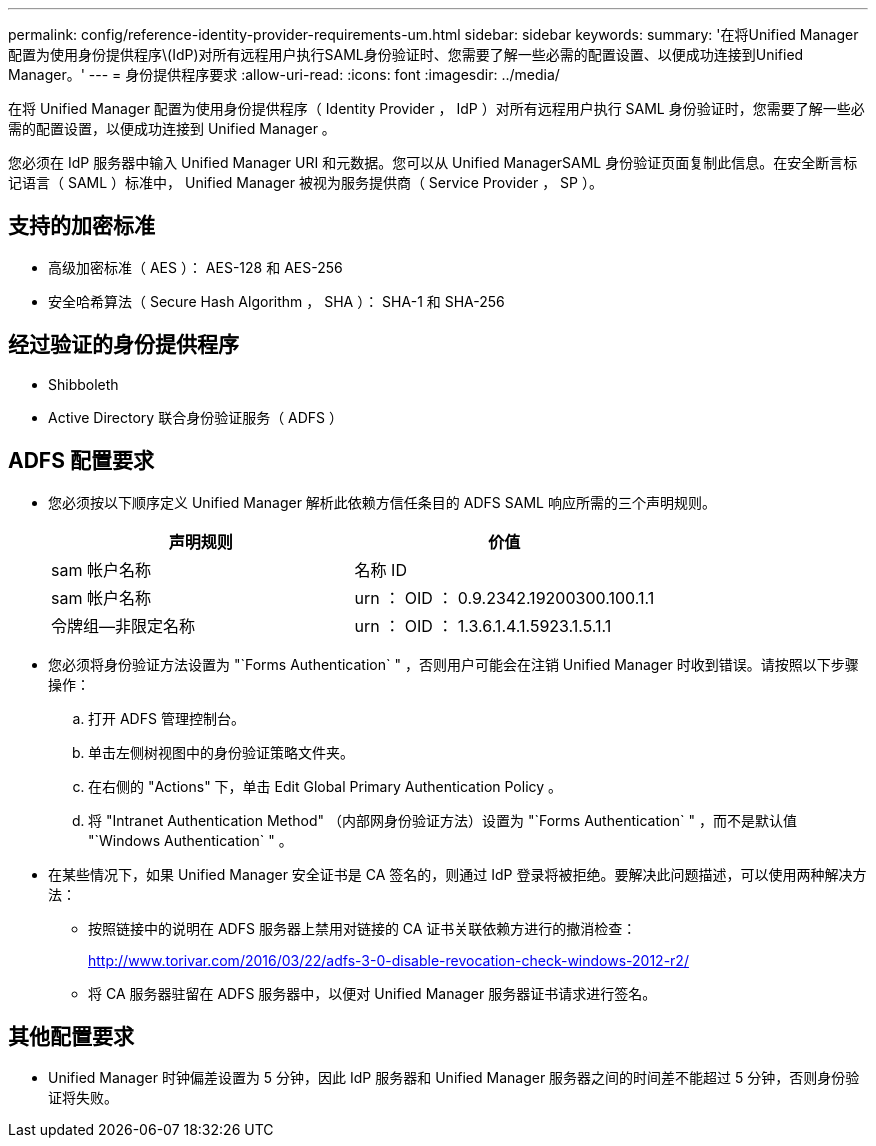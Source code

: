 ---
permalink: config/reference-identity-provider-requirements-um.html 
sidebar: sidebar 
keywords:  
summary: '在将Unified Manager配置为使用身份提供程序\(IdP)对所有远程用户执行SAML身份验证时、您需要了解一些必需的配置设置、以便成功连接到Unified Manager。' 
---
= 身份提供程序要求
:allow-uri-read: 
:icons: font
:imagesdir: ../media/


[role="lead"]
在将 Unified Manager 配置为使用身份提供程序（ Identity Provider ， IdP ）对所有远程用户执行 SAML 身份验证时，您需要了解一些必需的配置设置，以便成功连接到 Unified Manager 。

您必须在 IdP 服务器中输入 Unified Manager URI 和元数据。您可以从 Unified ManagerSAML 身份验证页面复制此信息。在安全断言标记语言（ SAML ）标准中， Unified Manager 被视为服务提供商（ Service Provider ， SP ）。



== 支持的加密标准

* 高级加密标准（ AES ）： AES-128 和 AES-256
* 安全哈希算法（ Secure Hash Algorithm ， SHA ）： SHA-1 和 SHA-256




== 经过验证的身份提供程序

* Shibboleth
* Active Directory 联合身份验证服务（ ADFS ）




== ADFS 配置要求

* 您必须按以下顺序定义 Unified Manager 解析此依赖方信任条目的 ADFS SAML 响应所需的三个声明规则。
+
[cols="1a,1a"]
|===
| 声明规则 | 价值 


 a| 
sam 帐户名称
 a| 
名称 ID



 a| 
sam 帐户名称
 a| 
urn ： OID ： 0.9.2342.19200300.100.1.1



 a| 
令牌组—非限定名称
 a| 
urn ： OID ： 1.3.6.1.4.1.5923.1.5.1.1

|===
* 您必须将身份验证方法设置为 "`Forms Authentication` " ，否则用户可能会在注销 Unified Manager 时收到错误。请按照以下步骤操作：
+
.. 打开 ADFS 管理控制台。
.. 单击左侧树视图中的身份验证策略文件夹。
.. 在右侧的 "Actions" 下，单击 Edit Global Primary Authentication Policy 。
.. 将 "Intranet Authentication Method" （内部网身份验证方法）设置为 "`Forms Authentication` " ，而不是默认值 "`Windows Authentication` " 。


* 在某些情况下，如果 Unified Manager 安全证书是 CA 签名的，则通过 IdP 登录将被拒绝。要解决此问题描述，可以使用两种解决方法：
+
** 按照链接中的说明在 ADFS 服务器上禁用对链接的 CA 证书关联依赖方进行的撤消检查：
+
http://www.torivar.com/2016/03/22/adfs-3-0-disable-revocation-check-windows-2012-r2/[]

** 将 CA 服务器驻留在 ADFS 服务器中，以便对 Unified Manager 服务器证书请求进行签名。






== 其他配置要求

* Unified Manager 时钟偏差设置为 5 分钟，因此 IdP 服务器和 Unified Manager 服务器之间的时间差不能超过 5 分钟，否则身份验证将失败。

